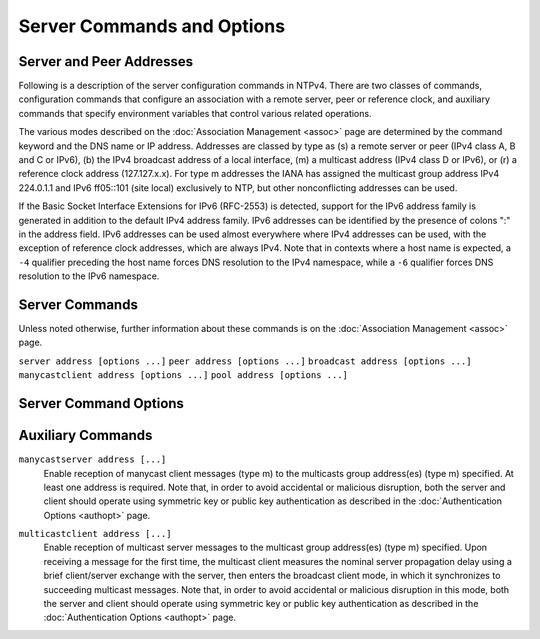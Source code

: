 Server Commands and Options
===========================

.. _confopt-address:

Server and Peer Addresses
--------------------------------------------------------

Following is a description of the server configuration commands in
NTPv4. There are two classes of commands, configuration commands that
configure an association with a remote server, peer or reference clock,
and auxiliary commands that specify environment variables that control
various related operations.

The various modes described on the
:doc:`Association Management
<assoc>` page are determined by the command
keyword and the DNS name or IP address. Addresses are classed by type as
(s) a remote server or peer (IPv4 class A, B and C or IPv6), (b) the
IPv4 broadcast address of a local interface, (m) a multicast address
(IPv4 class D or IPv6), or (r) a reference clock address (127.127.x.x).
For type m addresses the IANA has assigned the multicast group address
IPv4 224.0.1.1 and IPv6 ff05::101 (site local) exclusively to NTP, but
other nonconflicting addresses can be used.

If the Basic Socket Interface Extensions for IPv6 (RFC-2553) is
detected, support for the IPv6 address family is generated in addition
to the default IPv4 address family. IPv6 addresses can be identified by
the presence of colons ":" in the address field. IPv6 addresses can be
used almost everywhere where IPv4 addresses can be used, with the
exception of reference clock addresses, which are always IPv4. Note that
in contexts where a host name is expected, a ``-4`` qualifier preceding
the host name forces DNS resolution to the IPv4 namespace, while a
``-6`` qualifier forces DNS resolution to the IPv6 namespace.

.. _confopt-command:

Server Commands
----------------------------------------------

Unless noted otherwise, further information about these commands is on
the :doc:`Association Management
<assoc>` page.

.. _confopt-server:

``server address [options ...]``
``peer address [options ...]``
``broadcast address [options ...]``
``manycastclient address [options ...]``
``pool address [options ...]``

.. confval:: unpeer [address | associd]

    These commands specify the remote server name or address to be used
    and the mode in which to operate. The *address* can be either a DNS
    name or a IPv4 or IPv6 address in standard notation. In general,
    multiple commands of each type can be used for different server and
    peer addresses or multicast groups.

    .. confval:: server

        For type s and r addresses (only), this command mobilizes a
        persistent client mode association with the specified remote
        server or local reference clock. If the ``preempt`` flag is
        specified, a preemptable client mode association is mobilized
        instead.

.. _confopt-peer:

    .. confval:: peer

        For type s addresses (only), this command mobilizes a persistent
        symmetric-active mode association with the specified remote
        peer.

.. _confopt-broadcast:

    .. confval:: broadcast

        For type b and m addressees (only), this command mobilizes a
        broadcast or multicast server mode association. Note that type b
        messages go only to the interface specified, but type m messages
        go to all interfaces.

.. _confopt-manycastclient:

    .. confval:: manycastclient

        For type m addresses (only), this command mobilizes a
        preemptable manycast client mode association for the multicast
        group address specified. In this mode the address must match the
        address specified on the ``manycastserver`` command of one or
        more designated manycast servers. Additional information about
        this command is on the :ref:`Automatic
        Server Discovery <discover-mcst>` page.

.. _confopt-pool:

    .. confval:: pool

        For type s addresses (only) this command mobilizes a preemptable
        pool client mode association for the DNS name specified. The DNS
        name must resolve to one or more IPv4 or IPv6 addresses.
        Additional information about this command is on the
        :ref:`Automatic Server Discovery
        <discover-pool>` page. The
        `www.pool.ntp.org <http://www.pool.ntp.org/>`__ page describes a
        compatible pool of public NTP servers.

.. _confopt-unpeer:

    .. confval:: unpeer

        This command removes a previously configured association. An
        address or association ID can be used to identify the
        association. Either an IP address or DNS name can be used. This
        command is most useful when supplied via
        :doc:`ntpq
        <ntpq>` runtime configuration commands
        ``:config`` and ``config-from-file``.

.. _confopt-option:

Server Command Options
----------------------------------------------------

.. confval:: autokey

    Send and receive packets authenticated by the Autokey scheme
    described on the :doc:`Autokey Public Key
    Authentication <autokey>` page. This option
    is mutually exclusive with the ``key`` option.

.. _confopt-burst:

.. confval:: burst

    When the server is reachable, send a burst of packets instead of the
    usual one. This option is valid only with the ``server`` command and
    type s addresses. It is a recommended option when the ``maxpoll``
    option is greater than 10 (1024 s). Additional information about
    this option is on the :doc:`Poll Program
    <poll>` page.

.. confval:: iburst

    When the server is unreachable, send a burst of packets instead of
    the usual one. This option is valid only with the ``server`` command
    and type ``s`` addresses. It is a recommended option with this
    command. Additional information about this option is on the
    :doc:`Poll Program
    <poll>` page.

.. confval:: ident <group>

    Specify the group name for the association. See the
    :doc:`Autokey Public-Key Authentication
    <autokey>` page for further information.

.. confval:: key <key>

    Send and receive packets authenticated by the symmetric key scheme
    described in the :doc:`Authentication
    Support <authentic>` page. The *``key``*
    specifies the key identifier with values from 1 to 65534, inclusive.
    This option is mutually exclusive with the ``autokey`` option.

.. confval:: minpoll <minpoll>

.. confval:: maxpoll <maxpoll>

    These options specify the minimum and maximum poll intervals for NTP
    messages, in seconds as a power of two. The maximum poll interval
    defaults to 10 (1024 s), but can be increased by the ``maxpoll``
    option to an upper limit of 17 (36 hr). The minimum poll interval
    defaults to 6 (64 s), but can be decreased by the ``minpoll`` option
    to a lower limit of 3 (8 s). Additional information about this
    option is on the :doc:`Poll Program
    <poll>` page.

.. confval:: mode <option>

    Pass the ``option`` to a reference clock driver, where ``option`` is
    an integer in the range from 0 to 255, inclusive. This option is
    valid only with type r addresses.

.. confval:: noselect

    Marks the server or peer to be ignored by the selection algorithm as
    unreachable, but visible to the monitoring program. This option is
    valid only with the ``server`` and ``peer`` commands.

.. confval:: preempt

    Specifies the association as preemptable rather than the default
    persistent. This option is ignored with the ``broadcast`` command
    and is most useful with the ``manycastclient`` and ``pool``
    commands.

.. confval:: prefer

    Mark the server as preferred. All other things being equal, this
    host will be chosen for synchronization among a set of correctly
    operating hosts. See the :doc:`Mitigation
    Rules and the prefer Keyword <prefer>` page
    for further information. This option is valid only with the
    ``server`` and ``peer`` commands.

.. confval:: true

    Mark the association to assume truechimer status; that is, always
    survive the selection and clustering algorithms. This option can be
    used with any association, but is most useful for reference clocks
    with large jitter on the serial port and precision pulse-per-second
    (PPS) signals. Caution: this option defeats the algorithms designed
    to cast out falsetickers and can allow these sources to set the
    system clock. This option is valid only with the ``server`` and
    ``peer`` commands.

.. confval:: ttl <ttl>

    This option specifies the time-to-live ``ttl`` for the ``broadcast``
    command and the maximum ``ttl`` for the expanding ring search used
    by the ``manycastclient`` command. Selection of the proper value,
    which defaults to 127, is something of a black art and should be
    coordinated with the network administrator. This option is invalid
    with type r addresses.

.. confval:: version <version>

    Specifies the version number to be used for outgoing NTP packets.
    Versions 1-4 are the choices, with version 4 the default.

.. confval:: xleave

    Operate in interleaved mode (symmetric and broadcast modes only).
    Further information is on the :doc:`NTP
    Interleaved Modes <xleave>` page.

.. _confopt-aux:

Auxiliary Commands
---------------------------------------------

.. _confopt-broadcastclient:

.. confval:: broadcastclient

    Enable reception of broadcast server messages to any local interface
    (type b address). Ordinarily, upon receiving a broadcast message for
    the first time, the broadcast client measures the nominal server
    propagation delay using a brief client/server exchange, after which
    it continues in listen-only mode. If a nonzero value is specified in
    the ``broadcastdelay`` command, the value becomes the delay and the
    volley is not executed. Note: the ``novolley`` option has been
    deprecated for future enhancements. Note that, in order to avoid
    accidental or malicious disruption in this mode, both the server and
    client should operate using symmetric key or public key
    authentication as described in the
    :doc:`Authentication Options
    <authopt>` page. Note that the volley is
    required with public key authentication in order to run the Autokey
    protocol.

.. _confopt-manycastserver:

``manycastserver address [...]``
    Enable reception of manycast client messages (type m) to the
    multicasts group address(es) (type m) specified. At least one
    address is required. Note that, in order to avoid accidental or
    malicious disruption, both the server and client should operate
    using symmetric key or public key authentication as described in the
    :doc:`Authentication Options
    <authopt>` page.

.. _confopt-multicastclient:

``multicastclient address [...]``
    Enable reception of multicast server messages to the multicast group
    address(es) (type m) specified. Upon receiving a message for the
    first time, the multicast client measures the nominal server
    propagation delay using a brief client/server exchange with the
    server, then enters the broadcast client mode, in which it
    synchronizes to succeeding multicast messages. Note that, in order
    to avoid accidental or malicious disruption in this mode, both the
    server and client should operate using symmetric key or public key
    authentication as described in the
    :doc:`Authentication Options
    <authopt>` page.

.. _confopt-mdnstries:

.. confval:: mdnstries <number>

    If we are participating in mDNS, after we have synched for the first
    time we attempt to register with the mDNS system. If that
    registration attempt fails, we try again at one minute intervals for
    up to ``mdnstries`` times. After all, ``ntpd`` may be starting
    before mDNS. The default value for ``mdnstries`` is 5.
